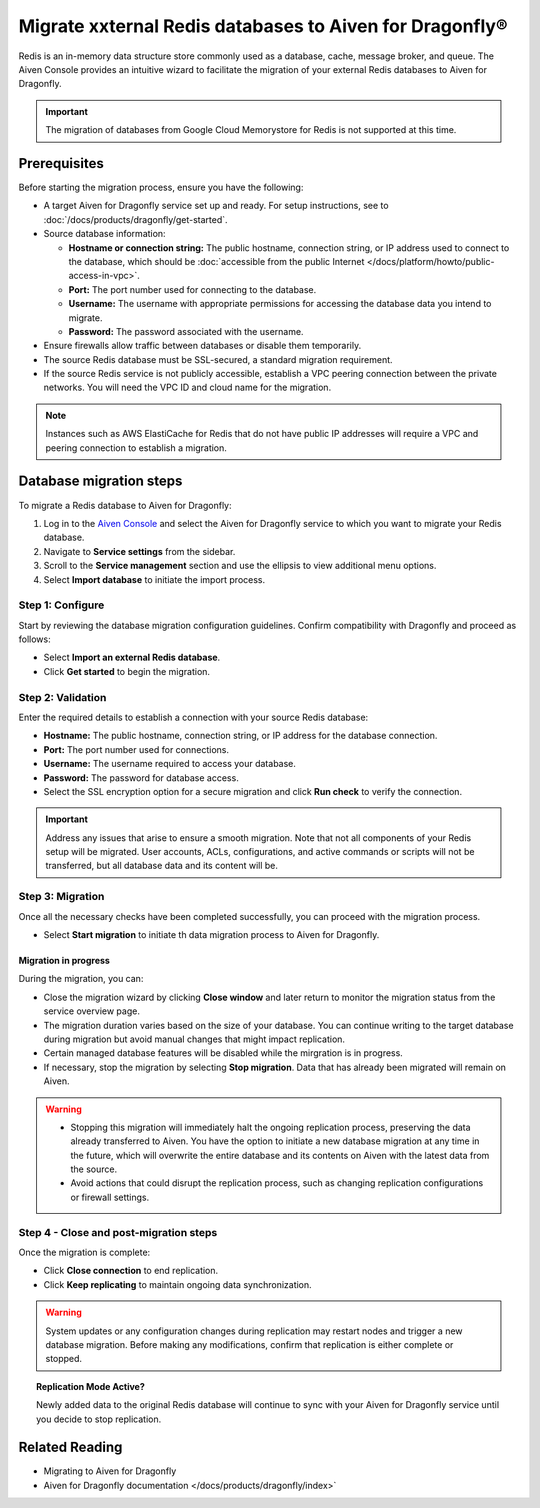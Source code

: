 Migrate xxternal Redis databases to Aiven for Dragonfly®
===========================================================================

Redis is an in-memory data structure store commonly used as a database, cache, message broker, and queue. The Aiven Console provides an intuitive wizard to facilitate the migration of your external Redis databases to Aiven for Dragonfly.

.. important::
   The migration of databases from Google Cloud Memorystore for Redis is not supported at this time.

Prerequisites
-------------

Before starting the migration process, ensure you have the following:

* A target Aiven for Dragonfly service set up and ready. For setup instructions, see to :doc:`/docs/products/dragonfly/get-started`.
* Source database information:

  * **Hostname or connection string:** The public hostname, connection string, or IP address used to connect to the database, which should be :doc:`accessible from the public Internet </docs/platform/howto/public-access-in-vpc>`.
  * **Port:** The port number used for connecting to the database.
  * **Username:** The username with appropriate permissions for accessing the database data you intend to migrate.
  * **Password:** The password associated with the username.

* Ensure firewalls allow traffic between databases or disable them temporarily.
* The source Redis database must be SSL-secured, a standard migration requirement.
* If the source Redis service is not publicly accessible, establish a VPC peering connection between the private networks. You will need the VPC ID and cloud name for the migration.

.. note::
   Instances such as AWS ElastiCache for Redis that do not have public IP addresses will require a VPC and peering connection to establish a migration.


Database migration steps
--------------------------

To migrate a Redis database to Aiven for Dragonfly:

1. Log in to the `Aiven Console <https://console.aiven.io/>`_ and select the Aiven for Dragonfly service to which you want to migrate your Redis database.
2. Navigate to **Service settings** from the sidebar.
3. Scroll to the **Service management** section and use the ellipsis to view additional menu options.
4. Select **Import database** to initiate the import process.


Step 1: Configure
``````````````````
Start by reviewing the database migration configuration guidelines. Confirm compatibility with Dragonfly and proceed as follows:

* Select **Import an external Redis database**.
* Click **Get started** to begin the migration.

Step 2: Validation
````````````````````
Enter the required details to establish a connection with your source Redis database:

* **Hostname:** The public hostname, connection string, or IP address for the database connection.
* **Port:** The port number used for connections.
* **Username:** The username required to access your database.
* **Password:** The password for database access.
* Select the SSL encryption option for a secure migration and click **Run check** to verify the connection.

.. important::
   Address any issues that arise to ensure a smooth migration. Note that not all components of your Redis setup will be migrated. User accounts, ACLs, configurations, and active commands or scripts will not be transferred, but all database data and its content will be.

Step 3: Migration
````````````````````

Once all the necessary checks have been completed successfully, you can proceed with the migration process.

* Select **Start migration** to initiate th data migration process to Aiven for Dragonfly.

Migration in progress
'''''''''''''''''''''''

During the migration, you can:

* Close the migration wizard by clicking **Close window** and later return to monitor the migration status from the service overview page.
* The migration duration varies based on the size of your database. You can continue writing to the target database during migration but avoid manual changes that might impact replication.
* Certain managed database features will be disabled while the mirgration is in progress. 
* If necessary, stop the migration by selecting **Stop migration**. Data that has already been migrated will remain on Aiven.

.. warning::
   
   * Stopping this migration will immediately halt the ongoing replication process, preserving the data already transferred to Aiven. You have the option to  initiate a new database migration at any time in the future, which will overwrite the entire database and its contents on Aiven with the latest data from the source.
   * Avoid actions that could disrupt the replication process, such as changing replication configurations or firewall settings.

Step 4 - Close and post-migration steps
``````````````````````````````````````````
Once the migration is complete:

* Click **Close connection** to end replication. 
* Click **Keep replicating** to maintain ongoing data synchronization.

.. warning:: 
   
   System updates or any configuration changes during replication may restart nodes and trigger a new database migration. Before making any modifications, confirm that replication is either complete or stopped.

.. topic:: Replication Mode Active?

   Newly added data to the original Redis database will continue to sync with your Aiven for Dragonfly service until you decide to stop replication.




Related Reading
---------------
* Migrating to Aiven for Dragonfly 
* Aiven for Dragonfly documentation </docs/products/dragonfly/index>`


